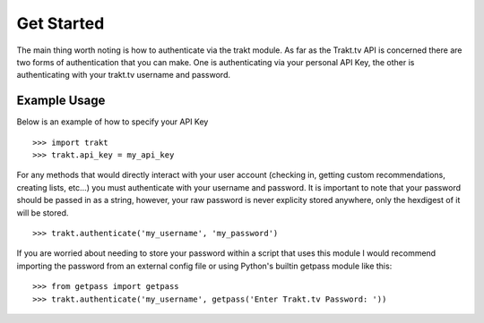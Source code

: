 Get Started
-----------
The main thing worth noting is how to authenticate via the trakt module. As far
as the Trakt.tv API is concerned there are two forms of authentication that you
can make. One is authenticating via your personal API Key, the other is
authenticating with your trakt.tv username and password.


Example Usage
^^^^^^^^^^^^^
Below is an example of how to specify your API Key
::

    >>> import trakt
    >>> trakt.api_key = my_api_key

For any methods that would directly interact with your user account (checking in,
getting custom recommendations, creating lists, etc...) you must authenticate with
your username and password. It is important to note that your password should be
passed in as a string, however, your raw password is never explicity stored anywhere,
only the hexdigest of it will be stored.
::

    >>> trakt.authenticate('my_username', 'my_password')

If you are worried about needing to store your password within a script that uses
this module I would recommend importing the password from an external config file or
using Python's builtin getpass module like this:
::

    >>> from getpass import getpass
    >>> trakt.authenticate('my_username', getpass('Enter Trakt.tv Password: '))

